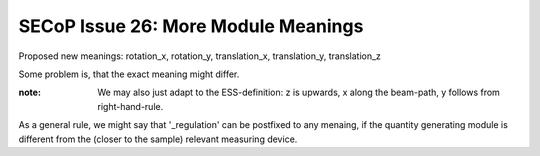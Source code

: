 SECoP Issue 26: More Module Meanings
====================================

Proposed new meanings: rotation_x, rotation_y, translation_x, translation_y, translation_z

Some problem is, that the exact meaning might differ.

:note: We may also just adapt to the ESS-definition: z is upwards, x along the beam-path, y follows from right-hand-rule.

As a general rule, we might say that '_regulation' can be postfixed to any menaing, if the quantity generating module is different from the (closer to the sample) relevant measuring device.


